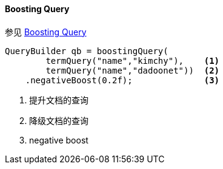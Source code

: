 [[java-query-dsl-boosting-query]]
==== Boosting Query

参见 https://www.elastic.co/guide/en/elasticsearch/reference/5.2/query-dsl-boosting-query.html[Boosting Query]

[source,java]
--------------------------------------------------
QueryBuilder qb = boostingQuery(
        termQuery("name","kimchy"),    <1>
        termQuery("name","dadoonet"))  <2>
    .negativeBoost(0.2f);              <3>
--------------------------------------------------
<1> 提升文档的查询
<2> 降级文档的查询
<3> negative boost
